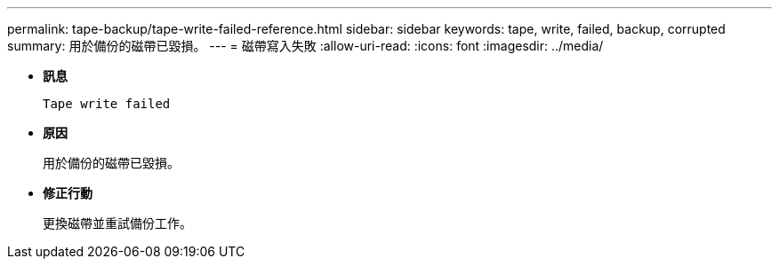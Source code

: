 ---
permalink: tape-backup/tape-write-failed-reference.html 
sidebar: sidebar 
keywords: tape, write, failed, backup, corrupted 
summary: 用於備份的磁帶已毀損。 
---
= 磁帶寫入失敗
:allow-uri-read: 
:icons: font
:imagesdir: ../media/


[role="lead"]
* *訊息*
+
`Tape write failed`

* *原因*
+
用於備份的磁帶已毀損。

* *修正行動*
+
更換磁帶並重試備份工作。


